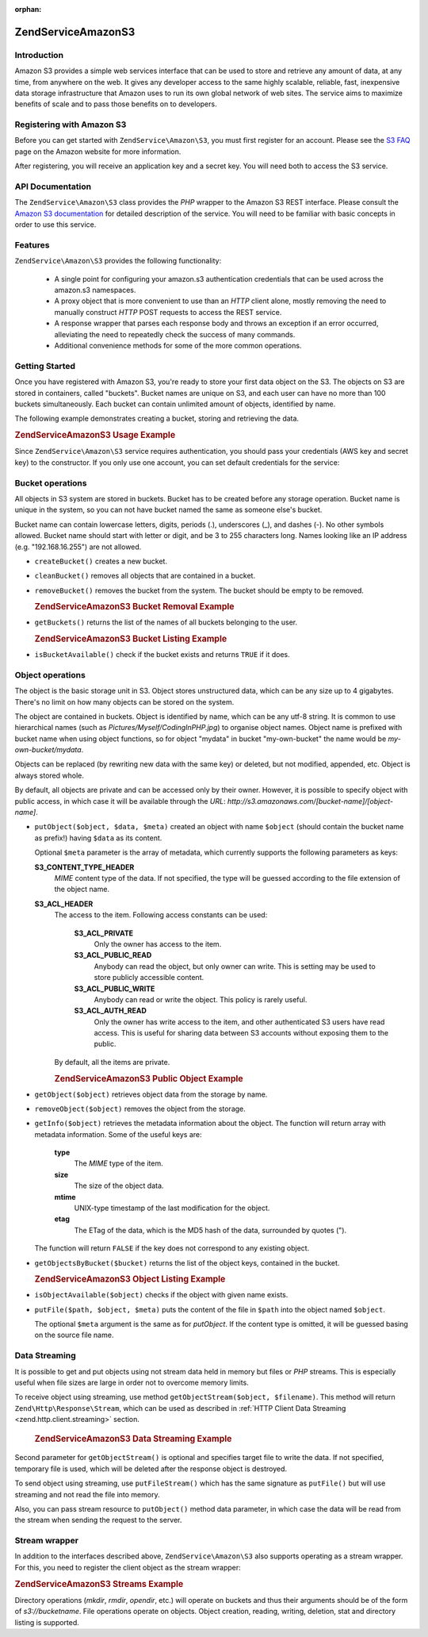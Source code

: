 :orphan:

.. _zendservice.amazon.s3:

ZendService\Amazon\S3
======================

.. _zendservice.amazon.s3.introduction:

Introduction
------------

Amazon S3 provides a simple web services interface that can be used to store and retrieve any amount of data, at
any time, from anywhere on the web. It gives any developer access to the same highly scalable, reliable, fast,
inexpensive data storage infrastructure that Amazon uses to run its own global network of web sites. The service
aims to maximize benefits of scale and to pass those benefits on to developers.

.. _zendservice.amazon.s3.registering:

Registering with Amazon S3
--------------------------

Before you can get started with ``ZendService\Amazon\S3``, you must first register for an account. Please see the
`S3 FAQ`_ page on the Amazon website for more information.

After registering, you will receive an application key and a secret key. You will need both to access the S3
service.

.. _zendservice.amazon.s3.apiDocumentation:

API Documentation
-----------------

The ``ZendService\Amazon\S3`` class provides the *PHP* wrapper to the Amazon S3 REST interface. Please consult the
`Amazon S3 documentation`_ for detailed description of the service. You will need to be familiar with basic
concepts in order to use this service.

.. _zendservice.amazon.s3.features:

Features
--------

``ZendService\Amazon\S3`` provides the following functionality:



   - A single point for configuring your amazon.s3 authentication credentials that can be used across the amazon.s3
     namespaces.

   - A proxy object that is more convenient to use than an *HTTP* client alone, mostly removing the need to
     manually construct *HTTP* POST requests to access the REST service.

   - A response wrapper that parses each response body and throws an exception if an error occurred, alleviating
     the need to repeatedly check the success of many commands.

   - Additional convenience methods for some of the more common operations.



.. _zendservice.amazon.s3.storing-your-first:

Getting Started
---------------

Once you have registered with Amazon S3, you're ready to store your first data object on the S3. The objects on S3
are stored in containers, called "buckets". Bucket names are unique on S3, and each user can have no more than 100
buckets simultaneously. Each bucket can contain unlimited amount of objects, identified by name.

The following example demonstrates creating a bucket, storing and retrieving the data.

.. _zendservice.amazon.s3.storing-your-first.example:

.. rubric:: ZendService\Amazon\S3 Usage Example

.. code-block:: php
   :linenos:

   $s3 = new ZendService\Amazon\S3($my_aws_key, $my_aws_secret_key);

   $s3->createBucket("my-own-bucket");

   $s3->putObject("my-own-bucket/myobject", "somedata");

   echo $s3->getObject("my-own-bucket/myobject");

Since ``ZendService\Amazon\S3`` service requires authentication, you should pass your credentials (AWS key and
secret key) to the constructor. If you only use one account, you can set default credentials for the service:

.. code-block:: php
   :linenos:

   ZendService\Amazon\S3::setKeys($my_aws_key, $my_aws_secret_key);
   $s3 = new ZendService\Amazon\S3();

.. _zendservice.amazon.s3.buckets:

Bucket operations
-----------------

All objects in S3 system are stored in buckets. Bucket has to be created before any storage operation. Bucket name
is unique in the system, so you can not have bucket named the same as someone else's bucket.

Bucket name can contain lowercase letters, digits, periods (.), underscores (\_), and dashes (-). No other symbols
allowed. Bucket name should start with letter or digit, and be 3 to 255 characters long. Names looking like an IP
address (e.g. "192.168.16.255") are not allowed.

- ``createBucket()`` creates a new bucket.

- ``cleanBucket()`` removes all objects that are contained in a bucket.

- ``removeBucket()`` removes the bucket from the system. The bucket should be empty to be removed.

  .. _zendservice.amazon.s3.buckets.remove.example:

  .. rubric:: ZendService\Amazon\S3 Bucket Removal Example

  .. code-block:: php
     :linenos:

     $s3 = new ZendService\Amazon\S3($my_aws_key, $my_aws_secret_key);

     $s3->cleanBucket("my-own-bucket");
     $s3->removeBucket("my-own-bucket");

- ``getBuckets()`` returns the list of the names of all buckets belonging to the user.

  .. _zendservice.amazon.s3.buckets.list.example:

  .. rubric:: ZendService\Amazon\S3 Bucket Listing Example

  .. code-block:: php
     :linenos:

     $s3 = new ZendService\Amazon\S3($my_aws_key, $my_aws_secret_key);

     $list = $s3->getBuckets();
     foreach ($list as $bucket) {
       echo "I have bucket $bucket\n";
     }

- ``isBucketAvailable()`` check if the bucket exists and returns ``TRUE`` if it does.

.. _zendservice.amazon.s3.objects:

Object operations
-----------------

The object is the basic storage unit in S3. Object stores unstructured data, which can be any size up to 4
gigabytes. There's no limit on how many objects can be stored on the system.

The object are contained in buckets. Object is identified by name, which can be any utf-8 string. It is common to
use hierarchical names (such as *Pictures/Myself/CodingInPHP.jpg*) to organise object names. Object name is
prefixed with bucket name when using object functions, so for object "mydata" in bucket "my-own-bucket" the name
would be *my-own-bucket/mydata*.

Objects can be replaced (by rewriting new data with the same key) or deleted, but not modified, appended, etc.
Object is always stored whole.

By default, all objects are private and can be accessed only by their owner. However, it is possible to specify
object with public access, in which case it will be available through the *URL*:
*http://s3.amazonaws.com/[bucket-name]/[object-name]*.

- ``putObject($object, $data, $meta)`` created an object with name ``$object`` (should contain the bucket name as
  prefix!) having ``$data`` as its content.

  Optional ``$meta`` parameter is the array of metadata, which currently supports the following parameters as keys:

  **S3_CONTENT_TYPE_HEADER**
     *MIME* content type of the data. If not specified, the type will be guessed according to the file extension of
     the object name.

  **S3_ACL_HEADER**
     The access to the item. Following access constants can be used:

        **S3_ACL_PRIVATE**
           Only the owner has access to the item.

        **S3_ACL_PUBLIC_READ**
           Anybody can read the object, but only owner can write. This is setting may be used to store publicly
           accessible content.

        **S3_ACL_PUBLIC_WRITE**
           Anybody can read or write the object. This policy is rarely useful.

        **S3_ACL_AUTH_READ**
           Only the owner has write access to the item, and other authenticated S3 users have read access. This is
           useful for sharing data between S3 accounts without exposing them to the public.

     By default, all the items are private.

     .. _zendservice.amazon.s3.objects.public.example:

     .. rubric:: ZendService\Amazon\S3 Public Object Example

     .. code-block:: php
        :linenos:

        $s3 = new ZendService\Amazon\S3($my_aws_key, $my_aws_secret_key);

        $s3->putObject("my-own-bucket/Pictures/Me.png", file_get_contents("me.png"),
            array(ZendService\Amazon\S3::S3_ACL_HEADER =>
                  ZendService\Amazon\S3::S3_ACL_PUBLIC_READ));
        // or:
        $s3->putFile("me.png", "my-own-bucket/Pictures/Me.png",
            array(ZendService\Amazon\S3::S3_ACL_HEADER =>
                  ZendService\Amazon\S3::S3_ACL_PUBLIC_READ));
        echo "Go to http://s3.amazonaws.com/my-own-bucket/Pictures/Me.png to see me!\n";

- ``getObject($object)`` retrieves object data from the storage by name.

- ``removeObject($object)`` removes the object from the storage.

- ``getInfo($object)`` retrieves the metadata information about the object. The function will return array with
  metadata information. Some of the useful keys are:

     **type**
        The *MIME* type of the item.

     **size**
        The size of the object data.

     **mtime**
        UNIX-type timestamp of the last modification for the object.

     **etag**
        The ETag of the data, which is the MD5 hash of the data, surrounded by quotes (").

  The function will return ``FALSE`` if the key does not correspond to any existing object.

- ``getObjectsByBucket($bucket)`` returns the list of the object keys, contained in the bucket.

  .. _zendservice.amazon.s3.objects.list.example:

  .. rubric:: ZendService\Amazon\S3 Object Listing Example

  .. code-block:: php
     :linenos:

     $s3 = new ZendService\Amazon\S3($my_aws_key, $my_aws_secret_key);

     $list = $s3->getObjectsByBucket("my-own-bucket");
     foreach ($list as $name) {
       echo "I have $name key:\n";
       $data = $s3->getObject("my-own-bucket/$name");
       echo "with data: $data\n";
     }

- ``isObjectAvailable($object)`` checks if the object with given name exists.

- ``putFile($path, $object, $meta)`` puts the content of the file in ``$path`` into the object named ``$object``.

  The optional ``$meta`` argument is the same as for *putObject*. If the content type is omitted, it will be
  guessed basing on the source file name.

.. _zendservice.amazon.s3.streaming:

Data Streaming
--------------

It is possible to get and put objects using not stream data held in memory but files or *PHP* streams. This is
especially useful when file sizes are large in order not to overcome memory limits.

To receive object using streaming, use method ``getObjectStream($object, $filename)``. This method will return
``Zend\Http\Response\Stream``, which can be used as described in :ref:`HTTP Client Data Streaming
<zend.http.client.streaming>` section.



      .. _zendservice.amazon.s3.streaming.example1:

      .. rubric:: ZendService\Amazon\S3 Data Streaming Example

      .. code-block:: php
         :linenos:

         $response = $amazon->getObjectStream("mybycket/zftest");
         // copy file
         copy($response->getStreamName(), "my/downloads/file");
         // use stream
         $fp = fopen("my/downloads/file2", "w");
         stream_copy_to_stream($response->getStream(), $fp);



Second parameter for ``getObjectStream()`` is optional and specifies target file to write the data. If not
specified, temporary file is used, which will be deleted after the response object is destroyed.

To send object using streaming, use ``putFileStream()`` which has the same signature as ``putFile()`` but will use
streaming and not read the file into memory.

Also, you can pass stream resource to ``putObject()`` method data parameter, in which case the data will be read
from the stream when sending the request to the server.

.. _zendservice.amazon.s3.streams:

Stream wrapper
--------------

In addition to the interfaces described above, ``ZendService\Amazon\S3`` also supports operating as a stream
wrapper. For this, you need to register the client object as the stream wrapper:

.. _zendservice.amazon.s3.streams.example:

.. rubric:: ZendService\Amazon\S3 Streams Example

.. code-block:: php
   :linenos:

   $s3 = new ZendService\Amazon\S3($my_aws_key, $my_aws_secret_key);

   $s3->registerStreamWrapper("s3");

   mkdir("s3://my-own-bucket");
   file_put_contents("s3://my-own-bucket/testdata", "mydata");

   echo file_get_contents("s3://my-own-bucket/testdata");

Directory operations (*mkdir*, *rmdir*, *opendir*, etc.) will operate on buckets and thus their arguments should be
of the form of *s3://bucketname*. File operations operate on objects. Object creation, reading, writing, deletion,
stat and directory listing is supported.



.. _`S3 FAQ`: http://aws.amazon.com/s3/faqs/
.. _`Amazon S3 documentation`: http://developer.amazonwebservices.com/connect/kbcategory.jspa?categoryID=48
